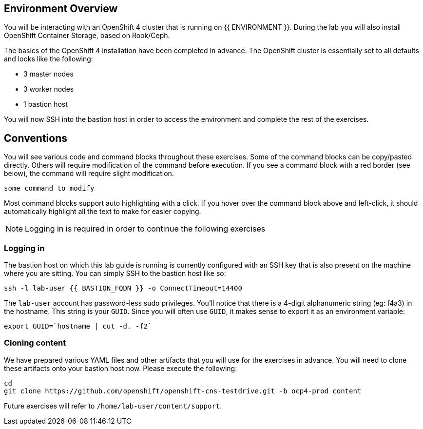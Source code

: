 ## Environment Overview

You will be interacting with an OpenShift 4 cluster that is running on {{
ENVIRONMENT }}. During the lab you will also install OpenShift Container
Storage, based on Rook/Ceph.

The basics of the OpenShift 4 installation have been completed in advance.
The OpenShift cluster is essentially set to all defaults and looks like the
following:

* 3 master nodes
* 3 worker nodes
* 1 bastion host

You will now SSH into the bastion host in order to access the environment and
complete the rest of the exercises.

## Conventions
You will see various code and command blocks throughout these exercises. Some of
the command blocks can be copy/pasted directly. Others will require modification
of the command before execution. If you see a command block with a red border
(see below), the command will require slight modification.

[source,none,role="copypaste copypaste-warning"]
----
some command to modify
----

Most command blocks support auto highlighting with a click. If you hover over
the command block above and left-click, it should automatically highlight all the
text to make for easier copying.

[NOTE]
====
Logging in is required in order to continue the following exercises
====
### Logging in
The bastion host on which this lab guide is running is currently configured
with an SSH key that is also present on the machine where you are sitting.
You can simply SSH to the bastion host like so:

[source,bash,role="execute"]
----
ssh -l lab-user {{ BASTION_FQDN }} -o ConnectTimeout=14400
----

The `lab-user` account has password-less sudo privileges. You'll notice that
there is a 4-digit alphanumeric string (eg: f4a3) in the hostname. This
string is your `GUID`. Since you will often use `GUID`, it makes sense to
export it as an environment variable:

[source,bash,role="execute"]
----
export GUID=`hostname | cut -d. -f2`
----

### Cloning content
We have prepared various YAML files and other artifacts that you will use for
the exercises in advance. You will need to clone these artifacts onto your
bastion host now. Please execute the following:

[source,bash,role="execute"]
----
cd
git clone https://github.com/openshift/openshift-cns-testdrive.git -b ocp4-prod content
----

Future exercises will refer to `/home/lab-user/content/support`.